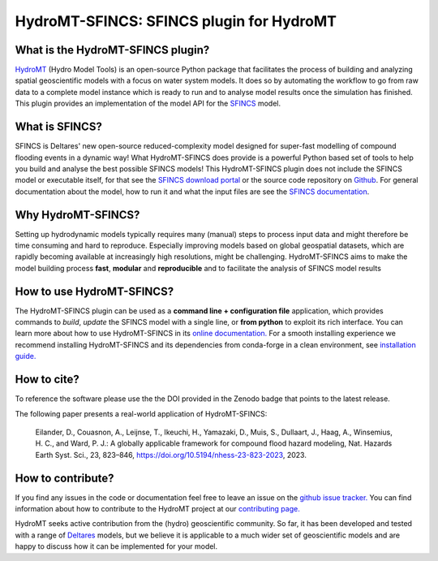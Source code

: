=========================================
HydroMT-SFINCS: SFINCS plugin for HydroMT
=========================================

|pypi| |conda_forge| |docs_latest| |docs_stable| |codecov| |license| |doi| |binder|


What is the HydroMT-SFINCS plugin?
-----------------------------------

HydroMT_ (Hydro Model Tools) is an open-source Python package that facilitates the process of
building and analyzing spatial geoscientific models with a focus on water system models.
It does so by automating the workflow to go from raw data to a complete model instance which
is ready to run and to analyse model results once the simulation has finished. 
This plugin provides an implementation of the model API for the SFINCS_ model.

What is SFINCS?
---------------
SFINCS is Deltares' new open-source reduced-complexity model designed for super-fast modelling of compound flooding events in a dynamic way!
What HydroMT-SFINCS does provide is a powerful Python based set of tools to help you build and analyse the best possible SFINCS models!
This HydroMT-SFINCS plugin does not include the SFINCS model or executable itself, for that see the `SFINCS download portal <https://download.deltares.nl/en/download/sfincs/>`_ 
or the source code repository on `Github <https://github.com/Deltares/SFINCS>`_.
For general documentation about the model, how to run it and what the input files are see the `SFINCS documentation <https://sfincs.readthedocs.io/en/latest/>`_.

Why HydroMT-SFINCS?
-------------------
Setting up hydrodynamic models typically requires many (manual) steps
to process input data and might therefore be time consuming and hard to reproduce.
Especially improving models based on global geospatial datasets, which are
rapidly becoming available at increasingly high resolutions, might be challenging.
HydroMT-SFINCS aims to make the model building process **fast**, **modular** and **reproducible**
and to facilitate the analysis of SFINCS model results

How to use HydroMT-SFINCS?
--------------------------
The HydroMT-SFINCS plugin can be used as a **command line + configuration file** application, which provides commands to *build*,
*update* the SFINCS model with a single line, or **from python** to exploit its rich interface.
You can learn more about how to use HydroMT-SFINCS in its `online documentation. <docs_getting_started>`_
For a smooth installing experience we recommend installing HydroMT-SFINCS and its dependencies
from conda-forge in a clean environment, see `installation guide. <docs_install>`_

How to cite?
------------
To reference the software please use the the DOI provided in the Zenodo badge |doi| that points to the latest release.

The following paper presents a real-world application of HydroMT-SFINCS:

    Eilander, D., Couasnon, A., Leijnse, T., Ikeuchi, H., Yamazaki, D., Muis, S., Dullaart, J., Haag, A., Winsemius, H. C., and Ward, P. J.: 
    A globally applicable framework for compound flood hazard modeling, Nat. Hazards Earth Syst. Sci., 23, 823–846, https://doi.org/10.5194/nhess-23-823-2023, 2023.

How to contribute?
-------------------
If you find any issues in the code or documentation feel free to leave an issue on the `github issue tracker. <https://github.com/Deltares/hydromt_sfincs/issues>`_
You can find information about how to contribute to the HydroMT project at our `contributing page. <https://deltares.github.io/hydromt/latest/dev/contributing>`_

HydroMT seeks active contribution from the (hydro) geoscientific community.
So far, it has been developed and tested with a range of `Deltares <https://www.deltares.nl/en/>`_ models, but
we believe it is applicable to a much wider set of geoscientific models and are
happy to discuss how it can be implemented for your model.

.. _docs_getting_started: https://deltares.github.io/hydromt_sfincs/latest/getting_started/intro
.. _docs_install: https://deltares.github.io/hydromt_sfincs/latest/getting_started/installation
.. _Hydromt: https://deltares.github.io/hydromt/latest/
.. _SFINCS: https://sfincs.readthedocs.io/en/latest/

.. |codecov| image:: https://codecov.io/gh/Deltares/hydromt_sfincs/branch/main/graph/badge.svg?token=ss3EgmwHhH
    :target: https://codecov.io/gh/Deltares/hydromt_sfincs

.. |docs_latest| image:: https://img.shields.io/badge/docs-latest-brightgreen.svg
    :target: https://deltares.github.io/hydromt_sfincs/latest
    :alt: Latest developers docs

.. |docs_stable| image:: https://img.shields.io/badge/docs-stable-brightgreen.svg
    :target: https://deltares.github.io/hydromt_sfincs/stable
    :alt: Stable docs last release

.. |pypi| image:: https://badge.fury.io/py/hydromt_sfincs.svg
    :target: https://pypi.org/project/hydromt_sfincs/
    :alt: Latest PyPI version

.. |conda_forge| image:: https://anaconda.org/conda-forge/hydromt_sfincs/badges/version.svg
    :target: https://anaconda.org/conda-forge/hydromt_sfincs

.. |binder| image:: https://mybinder.org/badge_logo.svg
    :target: https://mybinder.org/v2/gh/Deltares/hydromt_sfincs/main?urlpath=lab/tree/examples

.. |doi| image:: https://zenodo.org/badge/356210788.svg
    :alt: Zenodo
    :target: https://zenodo.org/badge/latestdoi/356210788

.. |license| image:: https://img.shields.io/conda/l/conda-forge/hydromt_sfincs
    :alt: License
    :target: https://github.com/Deltares/hydromt_sfincs/blob/main/LICENSE

    
